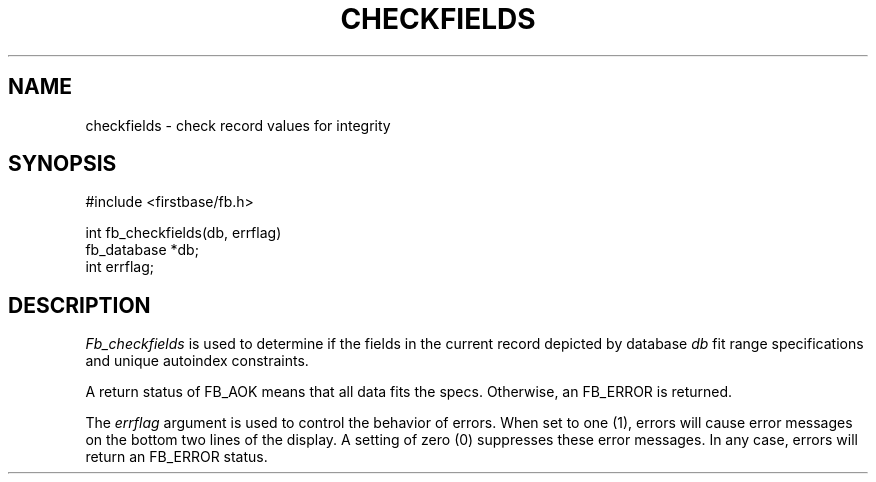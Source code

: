 .TH CHECKFIELDS 3 "12 September 1995"
.FB
.SH NAME
checkfields \- check record values for integrity
.SH SYNOPSIS
#include <firstbase/fb.h>
.sp 1
int fb_checkfields(db, errflag)
.br
fb_database *db;
.br
int errflag;
.br
.PP
.SH DESCRIPTION
\fIFb_checkfields\fP is used to determine if the fields in the current record
depicted by database \fIdb\fP fit range specifications and unique
autoindex constraints.
.PP
A return status of FB_AOK means that all data fits the specs.
Otherwise, an FB_ERROR is returned.
.PP
The \fIerrflag\fP argument is used to control the behavior of errors.
When set to one (1), errors will cause error messages on the bottom two lines
of the display. A setting of zero (0) suppresses these error messages.
In any case, errors will return an FB_ERROR status.
.br

